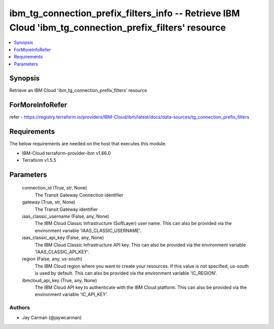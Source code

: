 
ibm_tg_connection_prefix_filters_info -- Retrieve IBM Cloud 'ibm_tg_connection_prefix_filters' resource
=======================================================================================================

.. contents::
   :local:
   :depth: 1


Synopsis
--------

Retrieve an IBM Cloud 'ibm_tg_connection_prefix_filters' resource


ForMoreInfoRefer
----------------
refer - https://registry.terraform.io/providers/IBM-Cloud/ibm/latest/docs/data-sources/tg_connection_prefix_filters

Requirements
------------
The below requirements are needed on the host that executes this module.

- IBM-Cloud terraform-provider-ibm v1.66.0
- Terraform v1.5.5



Parameters
----------

  connection_id (True, str, None)
    The Transit Gateway Connection identifier


  gateway (True, str, None)
    The Transit Gateway identifier


  iaas_classic_username (False, any, None)
    The IBM Cloud Classic Infrastructure (SoftLayer) user name. This can also be provided via the environment variable 'IAAS_CLASSIC_USERNAME'.


  iaas_classic_api_key (False, any, None)
    The IBM Cloud Classic Infrastructure API key. This can also be provided via the environment variable 'IAAS_CLASSIC_API_KEY'.


  region (False, any, us-south)
    The IBM Cloud region where you want to create your resources. If this value is not specified, us-south is used by default. This can also be provided via the environment variable 'IC_REGION'.


  ibmcloud_api_key (True, any, None)
    The IBM Cloud API key to authenticate with the IBM Cloud platform. This can also be provided via the environment variable 'IC_API_KEY'.













Authors
~~~~~~~

- Jay Carman (@jaywcarman)

